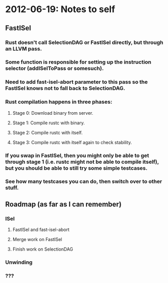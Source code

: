 * 2012-06-19: Notes to self
** FastISel
*** Rust doesn't call SelectionDAG or FastISel directly, but through an LLVM pass.
*** Some function is responsible for setting up the instruction selector (addISelToPass or somesuch).
*** Need to add fast-isel-abort parameter to this pass so the FastISel knows not to fall back to SelectionDAG.
*** Rust compilation happens in three phases:
**** Stage 0: Download binary from server.
**** Stage 1: Compile rustc with binary.
**** Stage 2: Compile rustc with itself.
**** Stage 3: Compile rustc with itself again to check stability.
*** If you swap in FastISel, then you might only be able to get through stage 1 (i.e. rustc might not be able to compile itself), but you should be able to still try some simple testcases.
*** See how many testcases you can do, then switch over to other stuff.
** Roadmap (as far as I can remember)
*** ISel
**** FastISel and fast-isel-abort
**** Merge work on FastISel
**** Finish work on SelectionDAG
*** Unwinding
*** ???
